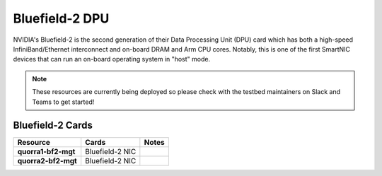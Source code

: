 =============
Bluefield-2 DPU
=============

.. image:: ../figures/images/nvidia_bf2_card.png
   :alt: Bluefield 2 card
   :scale: 10

NVIDIA's Bluefield-2 is the second generation of their Data Processing Unit (DPU) card which has both a high-speed InfiniBand/Ethernet interconnect and on-board DRAM and Arm CPU cores. Notably, this is one of the first SmartNIC devices that can run an on-board operating system in "host" mode. 

.. note::
   These resources are currently being deployed so please check with the testbed maintainers on Slack and Teams to get started!


Bluefield-2 Cards 
-----------------

.. list-table:: 
    :widths: auto
    :header-rows: 1
    :stub-columns: 1

    * - Resource 
      - Cards
      - Notes
    * - quorra1-bf2-mgt
      - Bluefield-2 NIC
      -
    * - quorra2-bf2-mgt
      - Bluefield-2 NIC
      -
